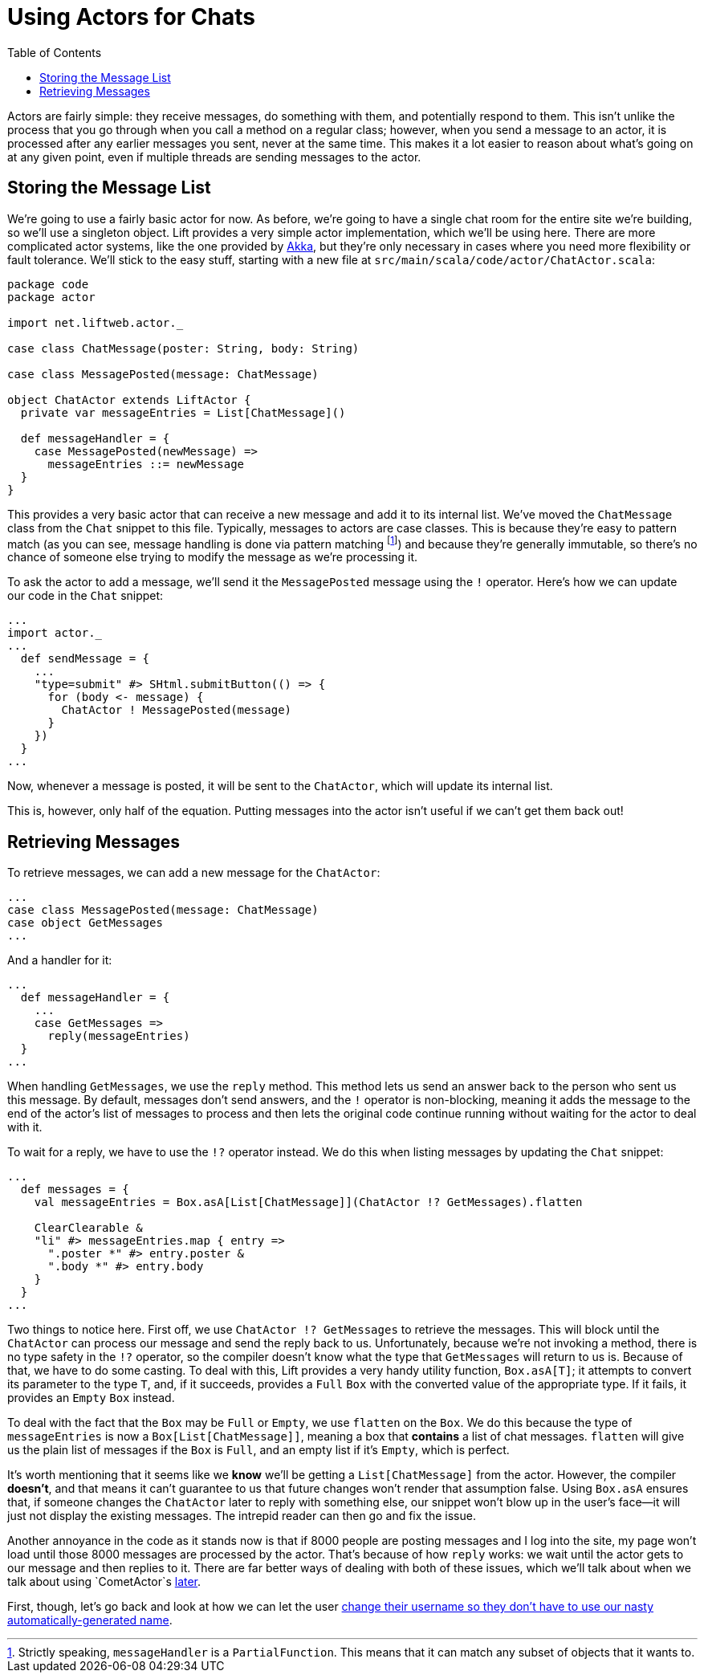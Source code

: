 :idprefix:
:idseparator: -
:toc: right
:toclevels: 2

# Using Actors for Chats

Actors are fairly simple: they receive messages, do something with them, and
potentially respond to them. This isn't unlike the process that you go through
when you call a method on a regular class; however, when you send a message to
an actor, it is processed after any earlier messages you sent, never at the
same time. This makes it a lot easier to reason about what's going on at any
given point, even if multiple threads are sending messages to the actor.

## Storing the Message List

We're going to use a fairly basic actor for now. As before, we're going to have
a single chat room for the entire site we're building, so we'll use a singleton
object. Lift provides a very simple actor implementation, which we'll be using
here. There are more complicated actor systems, like the one provided by
http://aka.io[Akka], but they're only necessary in cases where you need more
flexibility or fault tolerance. We'll stick to the easy stuff, starting with a
new file at `src/main/scala/code/actor/ChatActor.scala`:

```
package code
package actor

import net.liftweb.actor._

case class ChatMessage(poster: String, body: String)

case class MessagePosted(message: ChatMessage)

object ChatActor extends LiftActor {
  private var messageEntries = List[ChatMessage]()

  def messageHandler = {
    case MessagePosted(newMessage) =>
      messageEntries ::= newMessage
  }
}
```

This provides a very basic actor that can receive a new message and add it to
its internal list. We've moved the `ChatMessage` class from the `Chat` snippet
to this file. Typically, messages to actors are case classes. This is because
they're easy to pattern match (as you can see, message handling is done via
pattern matching footnote:[Strictly speaking, `messageHandler` is a
`PartialFunction`. This means that it can match any subset of objects that it
wants to.]) and because they're generally immutable, so there's no chance of
someone else trying to modify the message as we're processing it.

To ask the actor to add a message, we'll send it the `MessagePosted` message
using the `!` operator. Here's how we can update our code in the `Chat`
snippet:

```
...
import actor._
...
  def sendMessage = {
    ...
    "type=submit" #> SHtml.submitButton(() => {
      for (body <- message) {
        ChatActor ! MessagePosted(message)
      }
    })
  }
...
```

Now, whenever a message is posted, it will be sent to the `ChatActor`, which
will update its internal list.

This is, however, only half of the equation. Putting messages into the actor
isn't useful if we can't get them back out!

## Retrieving Messages

To retrieve messages, we can add a new message for the `ChatActor`:

```
...
case class MessagePosted(message: ChatMessage)
case object GetMessages
...
```

And a handler for it:

```
...
  def messageHandler = {
    ...
    case GetMessages =>
      reply(messageEntries)
  }
...
```

When handling `GetMessages`, we use the `reply` method. This method lets us
send an answer back to the person who sent us this message. By default,
messages don't send answers, and the `!` operator is non-blocking, meaning it
adds the message to the end of the actor's list of messages to process and then
lets the original code continue running without waiting for the actor to deal
with it.

To wait for a reply, we have to use the `!?` operator instead. We do this when
listing messages by updating the `Chat` snippet:

```
...
  def messages = {
    val messageEntries = Box.asA[List[ChatMessage]](ChatActor !? GetMessages).flatten

    ClearClearable &
    "li" #> messageEntries.map { entry =>
      ".poster *" #> entry.poster &
      ".body *" #> entry.body
    }
  }
...
```

Two things to notice here. First off, we use `ChatActor !? GetMessages` to
retrieve the messages. This will block until the `ChatActor` can process our
message and send the reply back to us. Unfortunately, because we're not
invoking a method, there is no type safety in the `!?` operator, so the
compiler doesn't know what the type that `GetMessages` will return to us is.
Because of that, we have to do some casting. To deal with this, Lift provides a
very handy utility function, `Box.asA[T]`; it attempts to convert its parameter
to the type `T`, and, if it succeeds, provides a `Full` `Box` with the
converted value of the appropriate type. If it fails, it provides an `Empty`
`Box` instead.

To deal with the fact that the `Box` may be `Full` or `Empty`, we use `flatten`
on the `Box`. We do this because the type of `messageEntries` is now a
`Box[List[ChatMessage]]`, meaning a box that *contains* a list of chat
messages. `flatten` will give us the plain list of messages if the `Box` is
`Full`, and an empty list if it's `Empty`, which is perfect.

It's worth mentioning that it seems like we *know* we'll be getting a
`List[ChatMessage]` from the actor. However, the compiler *doesn't*, and that
means it can't guarantee to us that future changes won't render that assumption
false. Using `Box.asA` ensures that, if someone changes the `ChatActor` later
to reply with something else, our snippet won't blow up in the user's face—it
will just not display the existing messages. The intrepid reader can then go
and fix the issue.

Another annoyance in the code as it stands now is that if 8000 people are
posting messages and I log into the site, my page won't load until those 8000
messages are processed by the actor. That's because of how `reply` works: we
wait until the actor gets to our message and then replies to it. There are far
better ways of dealing with both of these issues, which we'll talk about when
we talk about using `CometActor`s link:9-comet-actors[later].

First, though, let's go back and look at how we can let the user link:8-customizable-usernames.adoc[change their
username so they don't have to use our nasty automatically-generated name].
